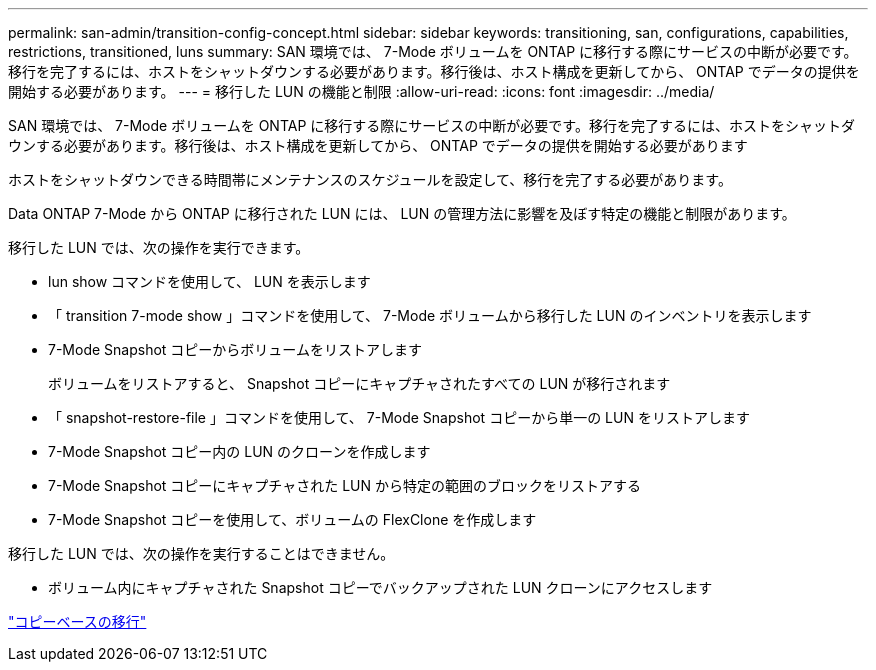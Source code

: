 ---
permalink: san-admin/transition-config-concept.html 
sidebar: sidebar 
keywords: transitioning, san, configurations, capabilities, restrictions, transitioned, luns 
summary: SAN 環境では、 7-Mode ボリュームを ONTAP に移行する際にサービスの中断が必要です。移行を完了するには、ホストをシャットダウンする必要があります。移行後は、ホスト構成を更新してから、 ONTAP でデータの提供を開始する必要があります。 
---
= 移行した LUN の機能と制限
:allow-uri-read: 
:icons: font
:imagesdir: ../media/


[role="lead"]
SAN 環境では、 7-Mode ボリュームを ONTAP に移行する際にサービスの中断が必要です。移行を完了するには、ホストをシャットダウンする必要があります。移行後は、ホスト構成を更新してから、 ONTAP でデータの提供を開始する必要があります

ホストをシャットダウンできる時間帯にメンテナンスのスケジュールを設定して、移行を完了する必要があります。

Data ONTAP 7-Mode から ONTAP に移行された LUN には、 LUN の管理方法に影響を及ぼす特定の機能と制限があります。

移行した LUN では、次の操作を実行できます。

* lun show コマンドを使用して、 LUN を表示します
* 「 transition 7-mode show 」コマンドを使用して、 7-Mode ボリュームから移行した LUN のインベントリを表示します
* 7-Mode Snapshot コピーからボリュームをリストアします
+
ボリュームをリストアすると、 Snapshot コピーにキャプチャされたすべての LUN が移行されます

* 「 snapshot-restore-file 」コマンドを使用して、 7-Mode Snapshot コピーから単一の LUN をリストアします
* 7-Mode Snapshot コピー内の LUN のクローンを作成します
* 7-Mode Snapshot コピーにキャプチャされた LUN から特定の範囲のブロックをリストアする
* 7-Mode Snapshot コピーを使用して、ボリュームの FlexClone を作成します


移行した LUN では、次の操作を実行することはできません。

* ボリューム内にキャプチャされた Snapshot コピーでバックアップされた LUN クローンにアクセスします


link:https://docs.netapp.com/us-en/ontap-7mode-transition/copy-based/index.html["コピーベースの移行"]
